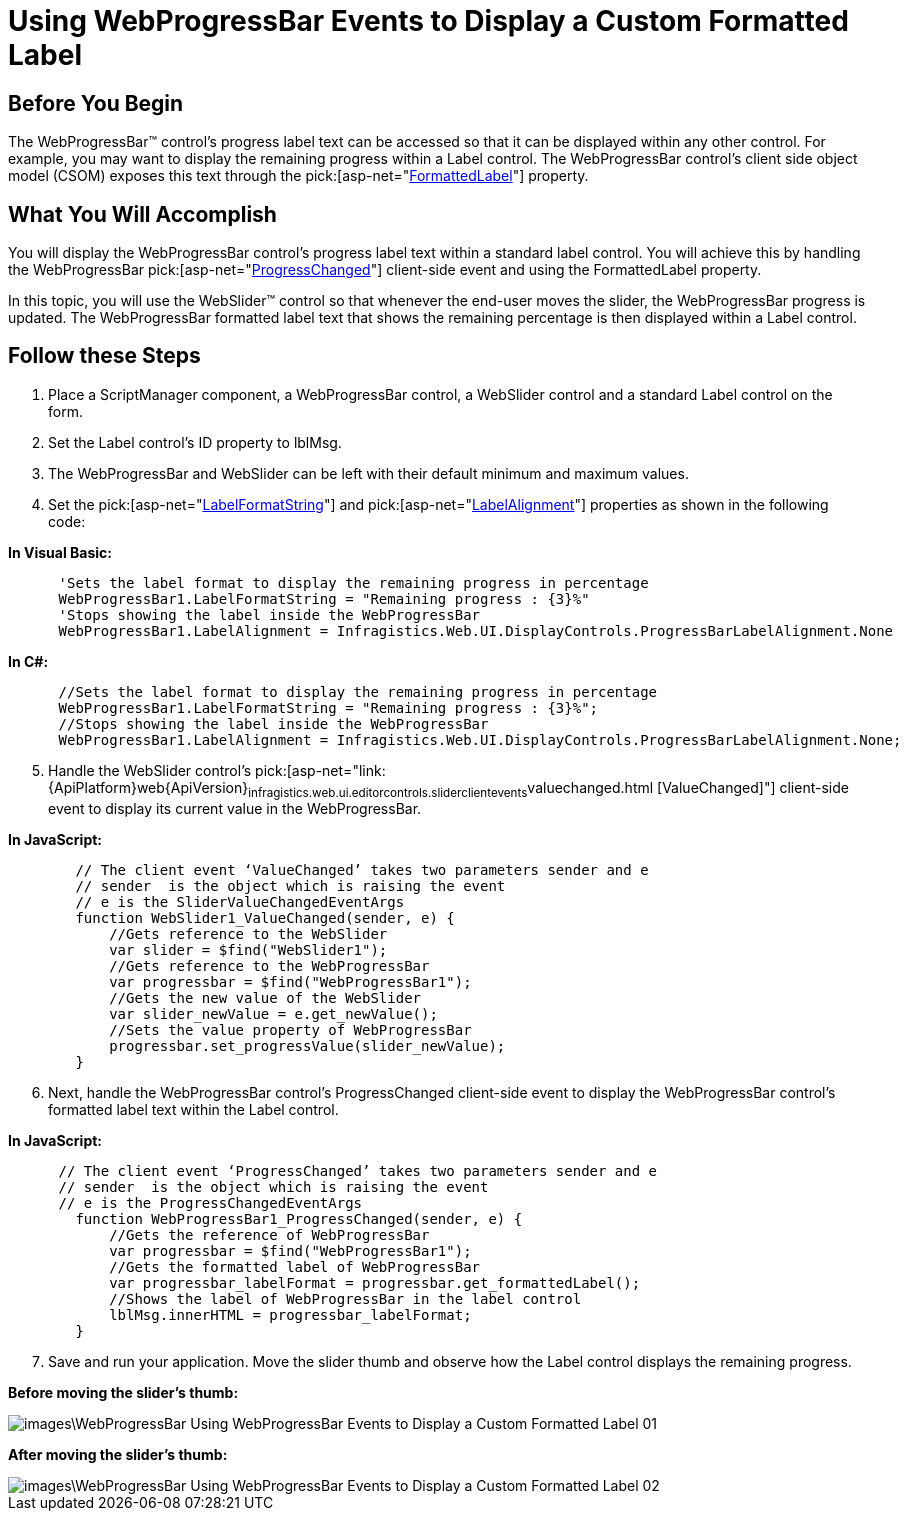 ﻿////

|metadata|
{
    "name": "webprogressbar-using-webprogressbar-events-to-display-a-custom-formatted-label",
    "controlName": ["WebProgressBar"],
    "tags": [],
    "guid": "{4B246BFD-D467-45DA-B1B9-506B0FE0BE91}",  
    "buildFlags": [],
    "createdOn": "2009-03-03T16:56:41Z"
}
|metadata|
////

= Using WebProgressBar Events to Display a Custom Formatted Label

== Before You Begin

The WebProgressBar™ control’s progress label text can be accessed so that it can be displayed within any other control. For example, you may want to display the remaining progress within a Label control. The WebProgressBar control’s client side object model (CSOM) exposes this text through the  pick:[asp-net="link:{ApiPlatform}web{ApiVersion}~infragistics.web.ui.displaycontrols.webprogressbar~formattedlabel.html[FormattedLabel]"]  property.

== What You Will Accomplish

You will display the WebProgressBar control’s progress label text within a standard label control. You will achieve this by handling the WebProgressBar  pick:[asp-net="link:{ApiPlatform}web{ApiVersion}~infragistics.web.ui.displaycontrols.progressbarclientevents~progresschanged.html[ProgressChanged]"]  client-side event and using the FormattedLabel property.

In this topic, you will use the WebSlider™ control so that whenever the end-user moves the slider, the WebProgressBar progress is updated. The WebProgressBar formatted label text that shows the remaining percentage is then displayed within a Label control.

== Follow these Steps

[start=1]
. Place a ScriptManager component, a WebProgressBar control, a WebSlider control and a standard Label control on the form.
[start=2]
. Set the Label control’s ID property to lblMsg.
[start=3]
. The WebProgressBar and WebSlider can be left with their default minimum and maximum values.
[start=4]
. Set the  pick:[asp-net="link:{ApiPlatform}web{ApiVersion}~infragistics.web.ui.displaycontrols.webprogressbar~labelformatstring.html[LabelFormatString]"]  and  pick:[asp-net="link:{ApiPlatform}web{ApiVersion}~infragistics.web.ui.displaycontrols.webprogressbar~labelalignment.html[LabelAlignment]"]  properties as shown in the following code:

*In Visual Basic:*

----
      'Sets the label format to display the remaining progress in percentage
      WebProgressBar1.LabelFormatString = "Remaining progress : {3}%"
      'Stops showing the label inside the WebProgressBar
      WebProgressBar1.LabelAlignment = Infragistics.Web.UI.DisplayControls.ProgressBarLabelAlignment.None
----

*In C#:*

----
      //Sets the label format to display the remaining progress in percentage
      WebProgressBar1.LabelFormatString = "Remaining progress : {3}%";
      //Stops showing the label inside the WebProgressBar
      WebProgressBar1.LabelAlignment = Infragistics.Web.UI.DisplayControls.ProgressBarLabelAlignment.None;
----

[start=5]
. Handle the WebSlider control’s  pick:[asp-net="link:{ApiPlatform}web{ApiVersion}~infragistics.web.ui.editorcontrols.sliderclientevents~valuechanged.html [ValueChanged]"]  client-side event to display its current value in the WebProgressBar.

*In JavaScript:*

----
        // The client event ‘ValueChanged’ takes two parameters sender and e
        // sender  is the object which is raising the event
        // e is the SliderValueChangedEventArgs 
        function WebSlider1_ValueChanged(sender, e) {
            //Gets reference to the WebSlider
            var slider = $find("WebSlider1");
            //Gets reference to the WebProgressBar
            var progressbar = $find("WebProgressBar1");
            //Gets the new value of the WebSlider
            var slider_newValue = e.get_newValue();
            //Sets the value property of WebProgressBar
            progressbar.set_progressValue(slider_newValue);
        }
----

[start=6]
. Next, handle the WebProgressBar control’s ProgressChanged client-side event to display the WebProgressBar control’s formatted label text within the Label control.

*In JavaScript:*

----
      // The client event ‘ProgressChanged’ takes two parameters sender and e
      // sender  is the object which is raising the event
      // e is the ProgressChangedEventArgs 
        function WebProgressBar1_ProgressChanged(sender, e) {
            //Gets the reference of WebProgressBar
            var progressbar = $find("WebProgressBar1");
            //Gets the formatted label of WebProgressBar 
            var progressbar_labelFormat = progressbar.get_formattedLabel();
            //Shows the label of WebProgressBar in the label control  
            lblMsg.innerHTML = progressbar_labelFormat;
        }
----

[start=7]
. Save and run your application. Move the slider thumb and observe how the Label control displays the remaining progress.

*Before moving the slider’s thumb:*

image::images\WebProgressBar_Using_WebProgressBar_Events_to_Display_a_Custom_Formatted_Label_01.png[]

*After moving the slider’s thumb:*

image::images\WebProgressBar_Using_WebProgressBar_Events_to_Display_a_Custom_Formatted_Label_02.png[]